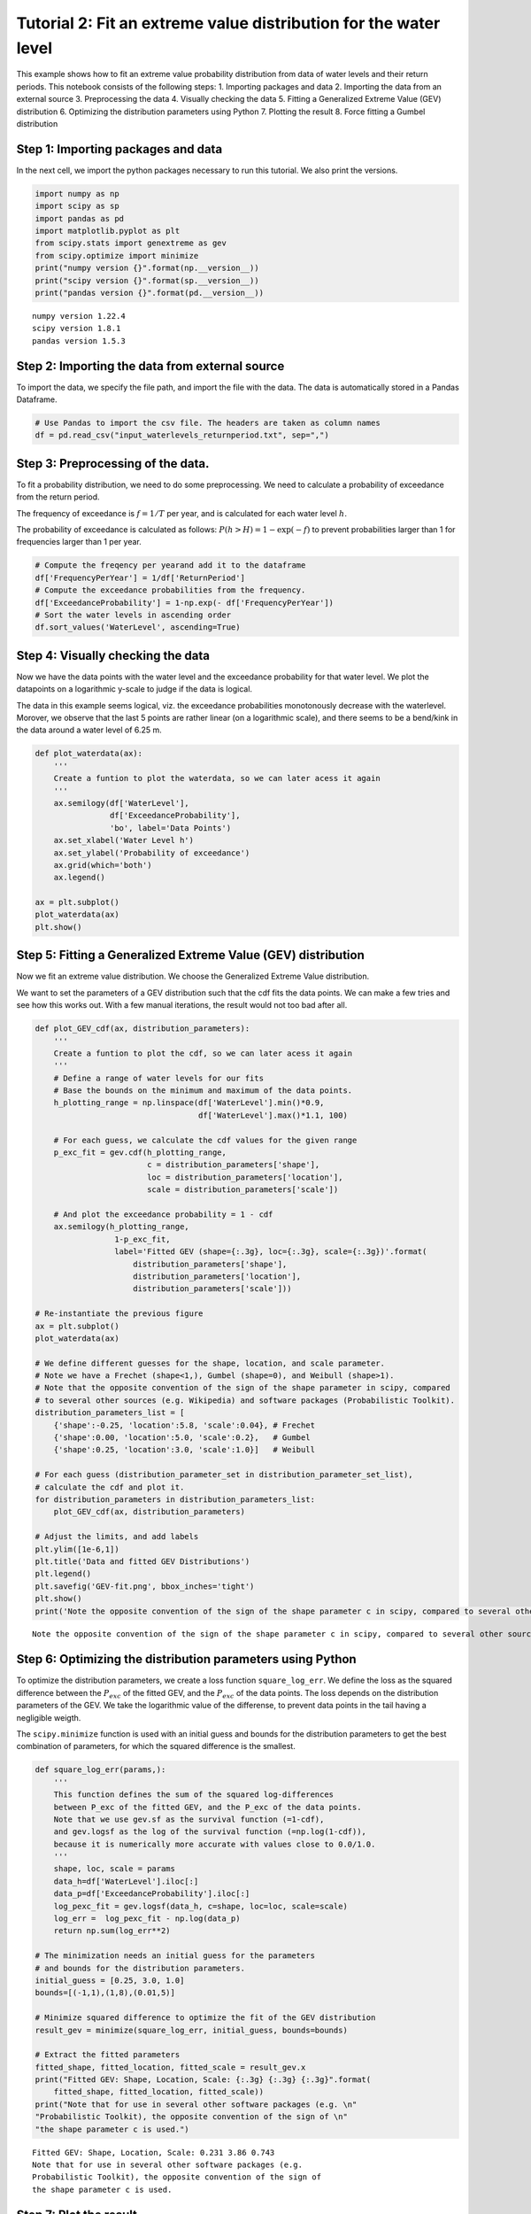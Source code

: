 Tutorial 2: Fit an extreme value distribution for the water level
=================================================================

This example shows how to fit an extreme value probability distribution
from data of water levels and their return periods. This notebook
consists of the following steps: 1. Importing packages and data 2.
Importing the data from an external source 3. Preprocessing the data 4.
Visually checking the data 5. Fitting a Generalized Extreme Value (GEV)
distribution 6. Optimizing the distribution parameters using Python 7.
Plotting the result 8. Force fitting a Gumbel distribution

Step 1: Importing packages and data
-----------------------------------

In the next cell, we import the python packages necessary to run this
tutorial. We also print the versions.

.. code:: ipython3

    import numpy as np
    import scipy as sp
    import pandas as pd
    import matplotlib.pyplot as plt
    from scipy.stats import genextreme as gev
    from scipy.optimize import minimize
    print("numpy version {}".format(np.__version__))
    print("scipy version {}".format(sp.__version__))
    print("pandas version {}".format(pd.__version__))


.. parsed-literal::

    numpy version 1.22.4
    scipy version 1.8.1
    pandas version 1.5.3
    

Step 2: Importing the data from external source
-----------------------------------------------

To import the data, we specify the file path, and import the file with
the data. The data is automatically stored in a Pandas Dataframe.

.. code:: ipython3

    # Use Pandas to import the csv file. The headers are taken as column names
    df = pd.read_csv("input_waterlevels_returnperiod.txt", sep=",")

Step 3: Preprocessing of the data.
----------------------------------

To fit a probability distribution, we need to do some preprocessing. We
need to calculate a probability of exceedance from the return period.

The frequency of exceedance is :math:`f = 1/T` per year, and is
calculated for each water level :math:`h`.

The probability of exceedance is calculated as follows:
:math:`P(h>H)=1-\exp(-f)` to prevent probabilities larger than 1 for
frequencies larger than 1 per year.

.. code:: ipython3

    # Compute the freqency per yearand add it to the dataframe
    df['FrequencyPerYear'] = 1/df['ReturnPeriod']
    # Compute the exceedance probabilities from the frequency. 
    df['ExceedanceProbability'] = 1-np.exp(- df['FrequencyPerYear'])
    # Sort the water levels in ascending order
    df.sort_values('WaterLevel', ascending=True)




.. raw:: html

    <div>
    <style scoped>
        .dataframe tbody tr th:only-of-type {
            vertical-align: middle;
        }
    
        .dataframe tbody tr th {
            vertical-align: top;
        }
    
        .dataframe thead th {
            text-align: right;
        }
    </style>
    <table border="1" class="dataframe">
      <thead>
        <tr style="text-align: right;">
          <th></th>
          <th>ReturnPeriod</th>
          <th>WaterLevel</th>
          <th>FrequencyPerYear</th>
          <th>ExceedanceProbability</th>
        </tr>
      </thead>
      <tbody>
        <tr>
          <th>0</th>
          <td>1</td>
          <td>3.50</td>
          <td>1.000000</td>
          <td>0.632121</td>
        </tr>
        <tr>
          <th>1</th>
          <td>10</td>
          <td>5.06</td>
          <td>0.100000</td>
          <td>0.095163</td>
        </tr>
        <tr>
          <th>2</th>
          <td>30</td>
          <td>5.64</td>
          <td>0.033333</td>
          <td>0.032784</td>
        </tr>
        <tr>
          <th>3</th>
          <td>50</td>
          <td>5.83</td>
          <td>0.020000</td>
          <td>0.019801</td>
        </tr>
        <tr>
          <th>4</th>
          <td>100</td>
          <td>6.03</td>
          <td>0.010000</td>
          <td>0.009950</td>
        </tr>
        <tr>
          <th>5</th>
          <td>300</td>
          <td>6.26</td>
          <td>0.003333</td>
          <td>0.003328</td>
        </tr>
        <tr>
          <th>6</th>
          <td>1000</td>
          <td>6.44</td>
          <td>0.001000</td>
          <td>0.001000</td>
        </tr>
        <tr>
          <th>7</th>
          <td>3000</td>
          <td>6.56</td>
          <td>0.000333</td>
          <td>0.000333</td>
        </tr>
        <tr>
          <th>8</th>
          <td>10000</td>
          <td>6.67</td>
          <td>0.000100</td>
          <td>0.000100</td>
        </tr>
        <tr>
          <th>9</th>
          <td>30000</td>
          <td>6.76</td>
          <td>0.000033</td>
          <td>0.000033</td>
        </tr>
        <tr>
          <th>10</th>
          <td>100000</td>
          <td>6.87</td>
          <td>0.000010</td>
          <td>0.000010</td>
        </tr>
      </tbody>
    </table>
    </div>



Step 4: Visually checking the data
----------------------------------

Now we have the data points with the water level and the exceedance
probability for that water level. We plot the datapoints on a
logarithmic y-scale to judge if the data is logical.

The data in this example seems logical, viz. the exceedance
probabilities monotonously decrease with the waterlevel. Morover, we
observe that the last 5 points are rather linear (on a logarithmic
scale), and there seems to be a bend/kink in the data around a water
level of 6.25 m.

.. code:: ipython3

    def plot_waterdata(ax):
        '''
        Create a funtion to plot the waterdata, so we can later acess it again
        '''
        ax.semilogy(df['WaterLevel'], 
                    df['ExceedanceProbability'], 
                    'bo', label='Data Points')
        ax.set_xlabel('Water Level h')
        ax.set_ylabel('Probability of exceedance')
        ax.grid(which='both')
        ax.legend()
    
    ax = plt.subplot()
    plot_waterdata(ax)
    plt.show()



.. image:: Tutorial_2_Fit_GEV_Distribution_files%5CTutorial_2_Fit_GEV_Distribution_8_0.png


Step 5: Fitting a Generalized Extreme Value (GEV) distribution
--------------------------------------------------------------

Now we fit an extreme value distribution. We choose the Generalized
Extreme Value distribution.

We want to set the parameters of a GEV distribution such that the cdf
fits the data points. We can make a few tries and see how this works
out. With a few manual iterations, the result would not too bad after
all.

.. code:: ipython3

    def plot_GEV_cdf(ax, distribution_parameters):
        '''
        Create a funtion to plot the cdf, so we can later acess it again
        '''
        # Define a range of water levels for our fits
        # Base the bounds on the minimum and maximum of the data points.
        h_plotting_range = np.linspace(df['WaterLevel'].min()*0.9, 
                                       df['WaterLevel'].max()*1.1, 100)
    
        # For each guess, we calculate the cdf values for the given range
        p_exc_fit = gev.cdf(h_plotting_range, 
                            c = distribution_parameters['shape'], 
                            loc = distribution_parameters['location'], 
                            scale = distribution_parameters['scale'])
    
        # And plot the exceedance probability = 1 - cdf 
        ax.semilogy(h_plotting_range, 
                     1-p_exc_fit, 
                     label='Fitted GEV (shape={:.3g}, loc={:.3g}, scale={:.3g})'.format(
                         distribution_parameters['shape'],
                         distribution_parameters['location'],
                         distribution_parameters['scale']))
                
    # Re-instantiate the previous figure
    ax = plt.subplot()
    plot_waterdata(ax)
    
    # We define different guesses for the shape, location, and scale parameter. 
    # Note we have a Frechet (shape<1,), Gumbel (shape=0), and Weibull (shape>1). 
    # Note that the opposite convention of the sign of the shape parameter in scipy, compared 
    # to several other sources (e.g. Wikipedia) and software packages (Probabilistic Toolkit).
    distribution_parameters_list = [ 
        {'shape':-0.25, 'location':5.8, 'scale':0.04}, # Frechet
        {'shape':0.00, 'location':5.0, 'scale':0.2},   # Gumbel
        {'shape':0.25, 'location':3.0, 'scale':1.0}]   # Weibull
                                      
    # For each guess (distribution_parameter_set in distribution_parameter_set_list), 
    # calculate the cdf and plot it.
    for distribution_parameters in distribution_parameters_list:
        plot_GEV_cdf(ax, distribution_parameters)
    
    # Adjust the limits, and add labels
    plt.ylim([1e-6,1])
    plt.title('Data and fitted GEV Distributions')
    plt.legend()
    plt.savefig('GEV-fit.png', bbox_inches='tight')
    plt.show()
    print('Note the opposite convention of the sign of the shape parameter c in scipy, compared to several other sources (e.g. Wikipedia) and software packages (Probabilistic Toolkit).')



.. image:: Tutorial_2_Fit_GEV_Distribution_files%5CTutorial_2_Fit_GEV_Distribution_10_0.png


.. parsed-literal::

    Note the opposite convention of the sign of the shape parameter c in scipy, compared to several other sources (e.g. Wikipedia) and software packages (Probabilistic Toolkit).
    

Step 6: Optimizing the distribution parameters using Python
-----------------------------------------------------------

To optimize the distribution parameters, we create a loss function
``square_log_err``. We define the loss as the squared difference between
the :math:`P_{exc}` of the fitted GEV, and the :math:`P_{exc}` of the
data points. The loss depends on the distribution parameters of the GEV.
We take the logarithmic value of the differense, to prevent data points
in the tail having a negligible weigth.

The ``scipy.minimize`` function is used with an initial guess and bounds
for the distribution parameters to get the best combination of
parameters, for which the squared difference is the smallest.

.. code:: ipython3

    def square_log_err(params,):
        '''
        This function defines the sum of the squared log-differences 
        between P_exc of the fitted GEV, and the P_exc of the data points.
        Note that we use gev.sf as the survival function (=1-cdf), 
        and gev.logsf as the log of the survival function (=np.log(1-cdf)), 
        because it is numerically more accurate with values close to 0.0/1.0. 
        '''
        shape, loc, scale = params
        data_h=df['WaterLevel'].iloc[:]
        data_p=df['ExceedanceProbability'].iloc[:]
        log_pexc_fit = gev.logsf(data_h, c=shape, loc=loc, scale=scale)
        log_err =  log_pexc_fit - np.log(data_p)
        return np.sum(log_err**2)
    
    # The minimization needs an initial guess for the parameters
    # and bounds for the distribution parameters.
    initial_guess = [0.25, 3.0, 1.0]
    bounds=[(-1,1),(1,8),(0.01,5)]
    
    # Minimize squared difference to optimize the fit of the GEV distribution
    result_gev = minimize(square_log_err, initial_guess, bounds=bounds)
    
    # Extract the fitted parameters
    fitted_shape, fitted_location, fitted_scale = result_gev.x
    print("Fitted GEV: Shape, Location, Scale: {:.3g} {:.3g} {:.3g}".format(
        fitted_shape, fitted_location, fitted_scale))
    print("Note that for use in several other software packages (e.g. \n"
    "Probabilistic Toolkit), the opposite convention of the sign of \n"
    "the shape parameter c is used.")


.. parsed-literal::

    Fitted GEV: Shape, Location, Scale: 0.231 3.86 0.743
    Note that for use in several other software packages (e.g. 
    Probabilistic Toolkit), the opposite convention of the sign of 
    the shape parameter c is used.
    

Step 7: Plot the result
-----------------------

We show the cdf of the GEV with the optimized parameters in a graph

.. code:: ipython3

    # Re-instantiate the figure with water data
    ax = plt.subplot()
    plot_waterdata(ax)
    distribution_parameters = {'shape':fitted_shape, 
                               'location':fitted_location, 
                               'scale':fitted_scale}
    plot_GEV_cdf(ax, distribution_parameters)
    plt.legend()
    plt.show()



.. image:: Tutorial_2_Fit_GEV_Distribution_files%5CTutorial_2_Fit_GEV_Distribution_14_0.png


Step 8: Force fitting a Gumbel distribution
-------------------------------------------

Finally, we consider if we can fit a Gumbel distrubtion using only the
last 5 data points. The main reason is that these last 5 points seem
rather linear on a log-scale. A Gumbel distribution is a special
occasion of a GEV, which has shape parameter 0, and therefore is linear
on logarithmic scale. We might want to do this if only the tail of the
distribution is important.

A Gumbel distribution has shape parameter 0, so we put this as a
constraint for the mimization by adjusting the bounds.

Note that we also adjust the loss function, so it uses only the last 5
points!

.. code:: ipython3

    # For a Gumbel distribution, the shape parameter = 0, so adjust the bounds
    initial_guess = [0.0, 6.0, 0.1]
    bounds=[(0,0),(1,8),(0.01,1)]
    
    def square_log_err(params,):
        '''
        Define the logarithmic difference again. 
        However, note that only the last 5 datapoints are used
        '''
        shape, loc, scale = params
        data_h=df['WaterLevel'].iloc[-5:]
        data_p=df['ExceedanceProbability'].iloc[-5:]
        log_pexc_fit = gev.logsf(data_h, shape, loc=loc, scale=scale)
        log_err =  log_pexc_fit - np.log(data_p)
        return np.sum(log_err**2)
    
    # Make the fit
    result_gumbel = minimize(square_log_err, initial_guess, bounds=bounds)
    fitted_shape_gumbel, fitted_location_gumbel, fitted_scale_gumbel = result_gumbel.x
    print("Fitted Gumbel: Shape, Location, Scale: {:.3g} {:.3g} {:.3g}".format(
        fitted_shape_gumbel, fitted_location_gumbel, fitted_scale_gumbel))
    
    # Re-instantiate the figure with water data
    ax = plt.subplot()
    plot_waterdata(ax)
    distribution_parameters = {'shape':fitted_shape_gumbel, 
                               'location':fitted_location_gumbel, 
                               'scale':fitted_scale_gumbel}
    plot_GEV_cdf(ax, distribution_parameters)
    plt.legend()
    plt.show()


.. parsed-literal::

    Fitted Gumbel: Shape, Location, Scale: 0 5.81 0.0923
    


.. image:: Tutorial_2_Fit_GEV_Distribution_files%5CTutorial_2_Fit_GEV_Distribution_16_1.png

